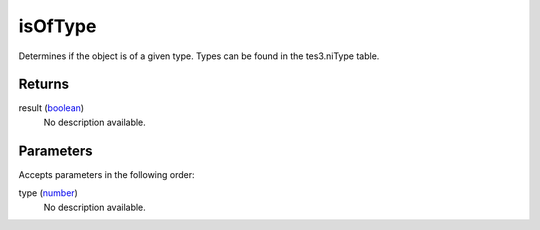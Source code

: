 isOfType
====================================================================================================

Determines if the object is of a given type. Types can be found in the tes3.niType table.

Returns
----------------------------------------------------------------------------------------------------

result (`boolean`_)
    No description available.

Parameters
----------------------------------------------------------------------------------------------------

Accepts parameters in the following order:

type (`number`_)
    No description available.

.. _`boolean`: ../../../lua/type/boolean.html
.. _`number`: ../../../lua/type/number.html

